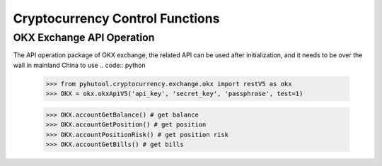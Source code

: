================================
Cryptocurrency Control Functions
================================

OKX Exchange API Operation
==========================

The API operation package of OKX exchange, the related API can be used after initialization, and it needs to be over the wall in mainland China to use
.. code:: python

    >>> from pyhutool.cryptocurrency.exchange.okx import restV5 as okx
    >>> OKX = okx.okxApiV5('api_key', 'secret_key', 'passphrase', test=1)

    >>> OKX.accountGetBalance() # get balance
    >>> OKX.accountGetPosition() # get position
    >>> OKX.accountPositionRisk() # get position risk
    >>> OKX.accountGetBills() # get bills

